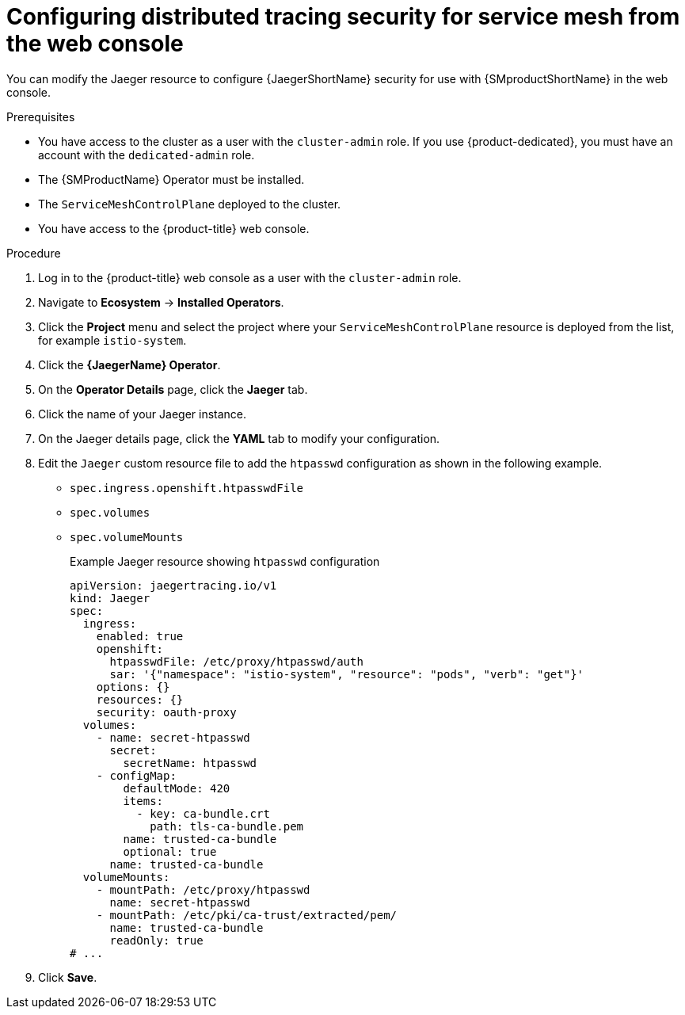 ////
This module included in the following assemblies:
service_mesh/v2x/ossm-reference-jaeger.adoc
////
:_mod-docs-content-type: PROCEDURE
[id="distr-tracing-config-security-ossm-web_{context}"]
= Configuring distributed tracing security for service mesh from the web console

You can modify the Jaeger resource to configure {JaegerShortName} security for use with {SMproductShortName} in the web console.

.Prerequisites

* You have access to the cluster as a user with the `cluster-admin` role. If you use {product-dedicated}, you must have an account with the `dedicated-admin` role.
* The {SMProductName} Operator must be installed.
* The `ServiceMeshControlPlane` deployed to the cluster.
* You have access to the {product-title} web console.

.Procedure

. Log in to the {product-title} web console as a user with the `cluster-admin` role.

. Navigate to *Ecosystem* -> *Installed Operators*.

. Click the *Project* menu and select the project where your `ServiceMeshControlPlane` resource is deployed from the list, for example `istio-system`.

. Click the *{JaegerName} Operator*.

. On the *Operator Details* page, click the *Jaeger* tab.

. Click the name of your Jaeger instance.

. On the Jaeger details page, click the *YAML* tab to modify your configuration.

. Edit the `Jaeger` custom resource file to add the `htpasswd` configuration as shown in the following example.

* `spec.ingress.openshift.htpasswdFile`
* `spec.volumes`
* `spec.volumeMounts`
+
.Example Jaeger resource showing `htpasswd` configuration
[source,yaml]
----
apiVersion: jaegertracing.io/v1
kind: Jaeger
spec:
  ingress:
    enabled: true
    openshift:
      htpasswdFile: /etc/proxy/htpasswd/auth
      sar: '{"namespace": "istio-system", "resource": "pods", "verb": "get"}'
    options: {}
    resources: {}
    security: oauth-proxy
  volumes:
    - name: secret-htpasswd
      secret:
        secretName: htpasswd
    - configMap:
        defaultMode: 420
        items:
          - key: ca-bundle.crt
            path: tls-ca-bundle.pem
        name: trusted-ca-bundle
        optional: true
      name: trusted-ca-bundle
  volumeMounts:
    - mountPath: /etc/proxy/htpasswd
      name: secret-htpasswd
    - mountPath: /etc/pki/ca-trust/extracted/pem/
      name: trusted-ca-bundle
      readOnly: true
# ...
----
+
. Click *Save*.
